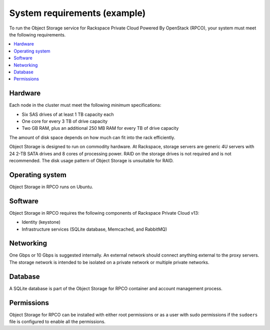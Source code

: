 .. _system-requirements-example-ug:

=============================
System requirements (example)
=============================

To run the Object Storage service for Rackspace Private Cloud Powered By
OpenStack (RPCO), your system must meet the following requirements.

.. contents::
   :depth: 1
   :local:
   :backlinks: none

Hardware
~~~~~~~~

Each node in the cluster must meet the following *minimum*
specifications:

-  Six SAS drives of at least 1 TB capacity each
-  One core for every 3 TB of drive capacity
-  Two GB RAM, plus an additional 250 MB RAM for every TB of drive
   capacity

The amount of disk space depends on how much can fit into the rack
efficiently.

Object Storage is designed to run on commodity hardware. At Rackspace,
storage servers are generic 4U servers with 24 2-TB SATA drives and 8
cores of processing power. RAID on the storage drives is not required
and is not recommended. The disk usage pattern of Object Storage is
unsuitable for RAID.

Operating system
~~~~~~~~~~~~~~~~

Object Storage in RPCO runs on Ubuntu.

Software
~~~~~~~~

Object Storage in RPCO requires the following components of Rackspace
Private Cloud v13:

-  Identity (keystone)
-  Infrastructure services (SQLite database, Memcached, and
   RabbitMQ)

Networking
~~~~~~~~~~

One Gbps or 10 Gbps is suggested internally. An external network should
connect anything external to the proxy servers. The storage network is
intended to be isolated on a private network or multiple private networks.

Database
~~~~~~~~

A SQLite database is part of the Object Storage for RPCO container and account
management process.

Permissions
~~~~~~~~~~~
Object Storage for RPCO can be installed with either root permissions or
as a user with sudo permissions if the ``sudoers`` file is configured to
enable all the permissions.
